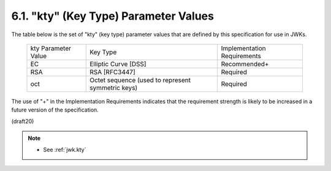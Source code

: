 6.1. "kty" (Key Type) Parameter Values
------------------------------------------------------------

The table below is the set of "kty" (key type) parameter values that
are defined by this specification for use in JWKs.

    +--------------+--------------------------------+-------------------+
    | kty          | Key Type                       | Implementation    |
    | Parameter    |                                | Requirements      |
    | Value        |                                |                   |
    +--------------+--------------------------------+-------------------+
    | EC           | Elliptic Curve [DSS]           | Recommended+      |
    +--------------+--------------------------------+-------------------+
    | RSA          | RSA [RFC3447]                  | Required          |
    +--------------+--------------------------------+-------------------+
    | oct          | Octet sequence (used to        | Required          |
    |              | represent symmetric keys)      |                   |
    +--------------+--------------------------------+-------------------+

The use of "+" in the Implementation Requirements indicates that the
requirement strength is likely to be increased in a future version of
the specification.

(draft20)

.. note::
    - See :ref:`jwk.kty`
